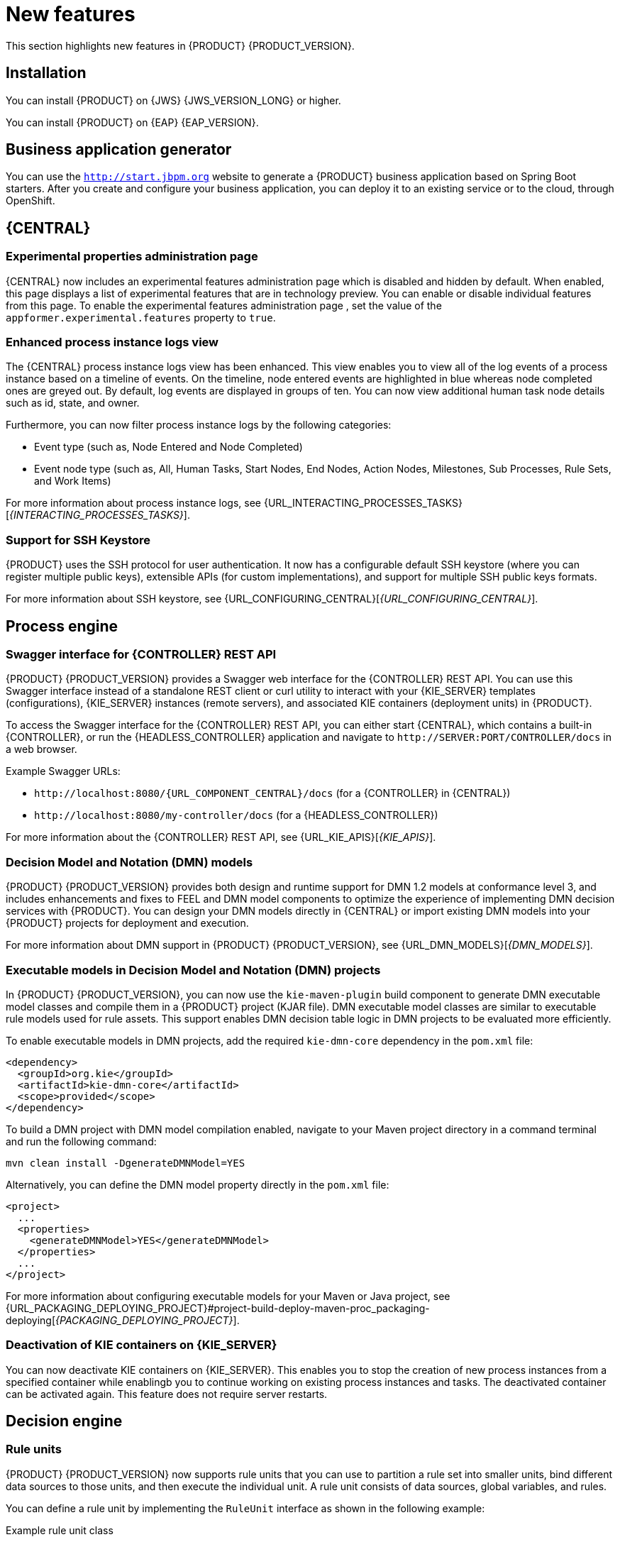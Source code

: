 [id='rn-whats-new-con']
= New features

This section highlights new features in {PRODUCT} {PRODUCT_VERSION}.

== Installation
You can install {PRODUCT} on {JWS} {JWS_VERSION_LONG} or higher.

You can install {PRODUCT} on {EAP} {EAP_VERSION}.

== Business application generator
You can use the `http://start.jbpm.org` website to generate a {PRODUCT} business application based on Spring Boot starters. After you create and configure your business application, you can deploy it to an existing service or to the cloud, through OpenShift.

== {CENTRAL}
=== Experimental properties administration page
{CENTRAL} now includes an experimental features administration page which is disabled and hidden by default. When enabled, this page displays a list of experimental features that are in technology preview. You can enable or disable individual features from this page. To enable the experimental features administration page , set the value of the `appformer.experimental.features` property to `true`.

=== Enhanced process instance logs view
The {CENTRAL} process instance logs view has been enhanced. This view enables you to view all of the log events of a process instance based on a timeline of events. On the timeline, node entered events are highlighted in blue whereas node completed ones are greyed out. By default, log events are displayed in groups of ten. You can now view additional human task node details such as id, state, and owner.

Furthermore, you can now filter process instance logs by the following categories:

* Event type (such as, Node Entered and Node Completed)
* Event node type (such as, All, Human Tasks, Start Nodes, End Nodes, Action Nodes, Milestones, Sub Processes, Rule Sets, and Work Items)

For more information about process instance logs, see {URL_INTERACTING_PROCESSES_TASKS}[_{INTERACTING_PROCESSES_TASKS}_].

=== Support for SSH Keystore

{PRODUCT} uses the SSH protocol for user authentication. It now has a configurable default SSH keystore (where you can register multiple public keys), extensible APIs (for custom implementations), and support for multiple SSH public keys formats.

For more information about SSH keystore, see {URL_CONFIGURING_CENTRAL}[_{URL_CONFIGURING_CENTRAL}_].



== Process engine
ifdef::PAM[]
=== ElasticSearch connector for runtime events
This connector enables you to easily integrate with ElasticSearch to push data from the process engine and take advantage of the searching capabilities of the ElasticSearch server.
endif::PAM[]
=== Swagger interface for {CONTROLLER} REST API

{PRODUCT} {PRODUCT_VERSION} provides a Swagger web interface for the {CONTROLLER} REST API. You can use this Swagger interface instead of a standalone REST client or curl utility to interact with your {KIE_SERVER} templates (configurations), {KIE_SERVER} instances (remote servers), and associated KIE containers (deployment units) in {PRODUCT}.

To access the Swagger interface for the {CONTROLLER} REST API, you can either start {CENTRAL}, which contains a built-in {CONTROLLER}, or run the {HEADLESS_CONTROLLER} application and navigate to `\http://SERVER:PORT/CONTROLLER/docs` in a web browser.

Example Swagger URLs:

* `\http://localhost:8080/{URL_COMPONENT_CENTRAL}/docs` (for a {CONTROLLER} in {CENTRAL})
* `\http://localhost:8080/my-controller/docs` (for a {HEADLESS_CONTROLLER})

For more information about the {CONTROLLER} REST API, see {URL_KIE_APIS}[_{KIE_APIS}_].

=== Decision Model and Notation (DMN) models
{PRODUCT} {PRODUCT_VERSION} provides both design and runtime support for DMN 1.2 models at conformance level 3, and includes enhancements and fixes to FEEL and DMN model components to optimize the experience of implementing DMN decision services with {PRODUCT}. You can design your DMN models directly in {CENTRAL} or import existing DMN models into your {PRODUCT} projects for deployment and execution.

For more information about DMN support in {PRODUCT} {PRODUCT_VERSION}, see {URL_DMN_MODELS}[_{DMN_MODELS}_].

=== Executable models in Decision Model and Notation (DMN) projects
In {PRODUCT} {PRODUCT_VERSION}, you can now use the `kie-maven-plugin` build component to generate DMN executable model classes and compile them in a {PRODUCT} project (KJAR file). DMN executable model classes are similar to executable rule models used for rule assets. This support enables DMN decision table logic in DMN projects to be evaluated more efficiently.

To enable executable models in DMN projects, add the required `kie-dmn-core` dependency in the `pom.xml` file:

[source,xml]
----
<dependency>
  <groupId>org.kie</groupId>
  <artifactId>kie-dmn-core</artifactId>
  <scope>provided</scope>
</dependency>
----

To build a DMN project with DMN model compilation enabled, navigate to your Maven project directory in a command terminal and run the following command:

[source]
----
mvn clean install -DgenerateDMNModel=YES
----

Alternatively, you can define the DMN model property directly in the `pom.xml` file:

[source,xml]
----
<project>
  ...
  <properties>
    <generateDMNModel>YES</generateDMNModel>
  </properties>
  ...
</project>
----

For more information about configuring executable models for your Maven or Java project, see {URL_PACKAGING_DEPLOYING_PROJECT}#project-build-deploy-maven-proc_packaging-deploying[_{PACKAGING_DEPLOYING_PROJECT}_].

=== Deactivation of KIE containers on {KIE_SERVER}
You can now deactivate KIE containers on {KIE_SERVER}. This enables you to stop the creation of new process instances from a specified container while enablingb you to continue working on existing process instances and tasks. The deactivated container can be activated again. This feature does not require server restarts.

== Decision engine

=== Rule units

{PRODUCT} {PRODUCT_VERSION} now supports rule units that you can use to partition a rule set into smaller units, bind different data sources to those units, and then execute the individual unit. A rule unit consists of data sources, global variables, and rules.

You can define a rule unit by implementing the `RuleUnit` interface as shown in the following example:

.Example rule unit class
[source,java]
----
package org.mypackage.myunit;

public static class AdultUnit implements RuleUnit {
    private int adultAge;
    private DataSource<Person> persons;

    public AdultUnit( ) { }

    public AdultUnit( DataSource<Person> persons, int age ) {
        this.persons = persons;
        this.age = age;
    }

    // A DataSource of Persons in this rule unit
    public DataSource<Person> getPersons() {
        return persons;
    }

    // A global variable valid in this rule unit
    public int getAdultAge() {
        return adultAge;
    }

    // --- life cycle methods

    @Override
    public void onStart() {
        System.out.println("AdultUnit started.");
    }

    @Override
    public void onEnd() {
        System.out.println("AdultUnit ended.");
    }
}
----

For more information about rule units, see the http://docs.jboss.org/drools/release/latestFinal/drools-docs/html_single/#rule-units-con[Drools Documentation].

=== Multithreaded evaluation in the decision engine

In {PRODUCT} {PRODUCT_VERSION}, the decision engine can now evaluate more business rules in parallel by dividing the RETE and PHREAK pattern-matching algorithms in independent partitions and evaluating them in parallel.

Multithreaded evaluation is disabled by default in {PRODUCT}. To enable multithreaded evaluation for a parallel KIE base, use one of the following options:

* Enable multithreaded evaluation with `KieBaseConfiguration`:
+
[source]
----
KieServices ks = KieServices.Factory.get();
KieBaseConfiguration kieBaseConf = ks.newKieBaseConfiguration();
kieBaseConf.setOption(MultithreadEvaluationOption.YES);
KieBase kieBase = kieContainer.newKieBase(kieBaseConf);
----

* Enable the multithreaded evaluation system property:
+
[source]
----
drools.multithreadEvaluation = true
----

[WARNING]
====
Rules using queries, salience, or agenda groups are currently not supported by the parallel decision engine. If these rule elements are present in the KIE base, the compiler emits a warning and automatically switches back to single-threaded evaluation. However, in some cases, the decision engine might not detect the unsupported rule elements and rules might be evaluated incorrectly. For example, the decision engine might not detect when rules rely on implicit salience given by rule ordering inside the DRL file, resulting in incorrect evaluation due to the unsupported salience attribute.
====

=== Ability to declaratively set calendars in a KIE session

In {PRODUCT} {PRODUCT_VERSION}, you can now declaratively set one or more calendars on a KIE session through the `kmodule.xml` configuration file, as shown in the following example:

[source,xml]
----
<ksession name="KSession1">
  <calendars>
    <calendar name="monday" type="org.domain.Monday"/>
  </calendars>
</ksession>
----

The type is the name of the class that implements the `org.kie.api.time.Calendar` interface.


== {PLANNER}
=== Defining weights for constraints

In Business Planner, you can now define weights for constraints inside a class marked with the `@ConstraintsConfiguration` annotation. You can assign weights to constraints by the Java or DRL name of the constraint, without needing to modify the code of the constraints.

== OpenShift
=== LDAP role mapping on OpenShift deployments

When deploying {PRODUCT} on {OPENSHIFT}, you can now configure LDAP role mapping.

=== KJAR services in immutable OpenShift deployments
When deploying {PRODUCT} on {OPENSHIFT} in an immutable deployment, you can now create {KIE_SERVERS} that run services from KJAR files, not from source.

=== CORS support in trial deployment on OpenShift
In a trial deployment on {OPENSHIFT}, you can use client-side JavaScript applications, served from a different domain, to access a {KIE_SERVER}.

ifdef::PAM[]
== Case management

=== Case management properties

The following new properties have been added for case management projects:

* *Ad-hoc*: Supports optional modeling paths that can be recommended to users or automatically triggered by rules. Must be set to `true` to show the case management properties.
* *Case ID Prefix*: Provides the option to add a prefix for case IDs. If no prefix is provided, the case ID defaults to `CASE-XXX` where `XXX` is an automatically generated number.
* *Case File*: Responsible for collecting all data related to a case.
* *Case Roles*: Defines roles and cardinality at the process level.


== Process designer

=== {CENTRAL} compensation events

Process managers use compensation events to rollback the actions that were completed during execution. Exception handling activities associated with the normal activities in a business transaction are triggered by compensation events. There are three types of compensation events:

* Intermediate boundary (catch) events: Events that are attached to activities, such as tasks that may cause an exception. These events are then associated with a task that is executed if the boundary event catches a thrown compensation signal.
* Start (catch) events: Events that are used when defining a compensation event subprocess, which requires them in order to be able to catch a (thrown) compensation signal.
* Intermediate or end (throw) events - Events that are used to throw compensation events. These events often follow decision nodes that determine whether the work flow execution succeeded up to a specific point in the process. If not, the path including the intermediate or end event is selected to trigger compensation for the activities that failed.

=== {KIE_SERVER} support for rendering forms

New {KIE_SERVER} support for rendering forms enables you to interact with the {KIE_SERVER} to perform the following operations:

* Render process forms: Used to start new instances
* Render case forms: Used to start new case instances, including data and role assignments
* Render user task forms: Used to interact with user tasks, including life cycle operations

Rendered forms include buttons that perform all operations based on context. For example, if a user task is in the `progress` state, you can use the *Stop*, *Release*, *Save*, and *Complete* buttons to interact with the process.

=== {CENTRAL} resolution attribute

A new diagram resolution attribute has been added to {CENTRAL} to enable users to successfully import a Business Process Model and Notation (BPMN) file and convert it to a Java Business Process Model (jBPM) file while retaining the correct sequence flow.

=== Labels on sequence flows

New support for showing the label name for sequence flows coming to and from gateways, nodes, tasks, and end events. You can now click any sequence flow line to view the label name.
endif::PAM[]